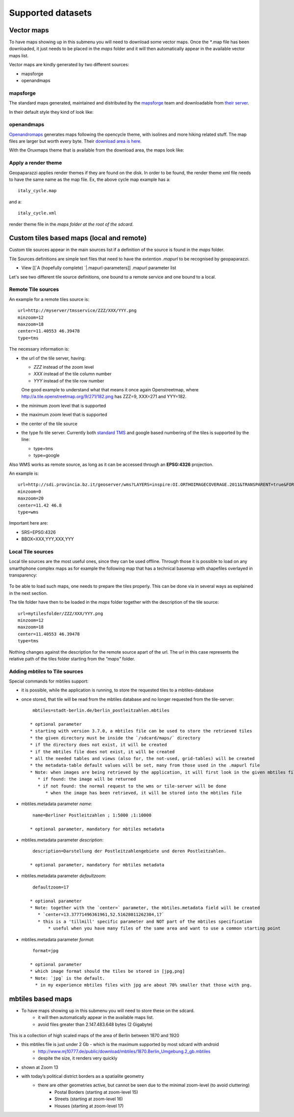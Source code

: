 .. index:: maps
.. _maps:

Supported datasets
===================

Vector maps
+++++++++++++

To have maps showing up in this submenu you will need to download some vector maps.
Once the `*`.map file has been downloaded, it just needs to be placed in the *maps* 
folder and it will then automatically appear in the available vector maps list.

Vector maps are kindly generated by two different sources:

* mapsforge
* openandmaps

mapsforge
~~~~~~~~~~~~~

The standard maps generated, maintained and distributed by the `mapsforge <http://code.google.com/p/mapsforge/>`_
team and downloadable from `their server <http://download.mapsforge.org/>`_.

In their default style they kind of look like:

.. figure:: wiki/images/47_mapsforge.png
   :align: center

openandmaps
~~~~~~~~~~~~~

`Openandromaps <http://www.openandromaps.org>`_ generates maps following the opencycle 
theme, with isolines and more hiking related stuff. The map files are larger but worth 
every byte. Their `download area is here <http://www.openandromaps.org/en/download.html>`_.

With the Oruxmaps theme that is available from the download area, the maps look like:

.. figure:: wiki/images/48_openandmaps.png
   :align: center

Apply a render theme
~~~~~~~~~~~~~~~~~~~~~~~~

Geopaparazzi applies render themes if they are found on the disk. In order to be
found, the render theme xml file needs to have the same name as the map file. 
Ex, the above cycle map example has a::
    
    italy_cycle.map

and a::

    italy_cycle.xml

render theme file in the *maps folder at the root of the sdcard*.


Custom tiles based maps (local and remote)
+++++++++++++++++++++++++++++++++++++++++++++++++

Custom tile sources appear in the main sources list if a definition of the 
source is found in the *maps* folder.

Tile Sources definitions are simple text files that need to have the 
extention *.mapurl* to be recognised by geopaparazzi.

* View [[`A (hopefully complete) `|.mapurl-parameters]]  .mapurl parameter list

Let's see two different tile source definitions, one bound to a remote service 
and one bound to a local.

Remote Tile sources
~~~~~~~~~~~~~~~~~~~~~~

An example for a remote tiles source is::

    url=http://myserver/tmsservice/ZZZ/XXX/YYY.png
    minzoom=12
    maxzoom=18
    center=11.40553 46.39478
    type=tms

The necessary information is:

* the url of the tile server, having:

  - *ZZZ* instead of the zoom level
  - *XXX* instead of the tile column number
  - *YYY* instead of the tile row number
  
  One good example to understand what that means it once again Openstreetmap, where 
  http://a.tile.openstreetmap.org/9/271/182.png has ZZZ=9, XXX=271 and YYY=182.

* the minimum zoom level that is supported
* the maximum zoom level that is supported
* the center of the tile source
* the type fo tile server. Currently both `standard TMS <http://en.wikipedia.org/wiki/Tile_Map_Service>`_
  and google based numbering of the tiles is supported by the line:

  * type=tms
  * type=google

Also WMS works as remote source, as long as it can be accessed through an **EPSG:4326** projection. 

An example is::

    url=http://sdi.provincia.bz.it/geoserver/wms?LAYERS=inspire:OI.ORTHOIMAGECOVERAGE.2011&TRANSPARENT=true&FORMAT=image/png&SERVICE=WMS&VERSION=1.1.1&REQUEST=GetMap&STYLES=&EXCEPTIONS=application/vnd.ogc.se_inimage&SRS=EPSG:4326&BBOX=XXX,YYY,XXX,YYY&WIDTH=256&HEIGHT=256
    minzoom=0
    maxzoom=20
    center=11.42 46.8
    type=wms

Important here are:

* SRS=EPSG:4326
* BBOX=XXX,YYY,XXX,YYY

Local Tile sources
~~~~~~~~~~~~~~~~~~~~~~

Local tile sources are the most useful ones, since they can be used offline.
Through those it is possible to load on any smarthphone complex maps as for 
example the following map that has a technical basemap with shapefiles 
overlayed in transparency:

.. figure:: wiki/images/46_tiles_source_ctp.png
   :align: center

To be able to load such maps, one needs to prepare the tiles properly.
This can be done via in several ways as explained in the next section.

The tile folder have then to be loaded in the *maps* folder together
with the description of the tile source::

    url=mytilesfolder/ZZZ/XXX/YYY.png
    minzoom=12
    maxzoom=18
    center=11.40553 46.39478
    type=tms

Nothing changes against the description for the remote source apart of 
the url. The url in this case represents the relative path of the tiles 
folder starting from the *"maps"* folder.

Adding `mbtiles` to Tile sources
~~~~~~~~~~~~~~~~~~~~~~~~~~~~~~~~~~

Special commands for mbtiles support:

* it is possible, while the application is running, to store the requested tiles to a mbtiles-database
* once stored, that tile will be read from the mbtiles database and no longer requested from the tile-server::

    mbtiles=stadt-berlin.de/berlin_postleitzahlen.mbtiles

   * optional parameter
   * starting with version 3.7.0, a mbtiles file can be used to store the retrieved tiles
   * the given directory must be inside the `/sdcard/maps/` directory
   * if the directory does not exist, it will be created
   * if the mbtiles file does not exist, it will be created
   * all the needed tables and views (also for, the not-used, grid-tables) will be created
   * the metadata-table default values will be set, many from those used in the .mapurl file
   * Note: when images are being retrieved by the application, it will first look in the given mbtiles file
      * if found: the image will be returned
      * if not found: the normal request to the wms or tile-server will be done
         * when the image has been retrieved, it will be stored into the mbtiles file

* mbtiles.metadata parameter `name`::

    name=Berliner Postleitzahlen ; 1:5000 ;1:10000

   * optional parameter, mandatory for mbtiles metadata

* mbtiles.metadata parameter `description`::

    description=Darstellung der Postleitzahlengebiete und deren Postleitzahlen.

   * optional parameter, mandatory for mbtiles metadata

* mbtiles.metadata parameter `defaultzoom`::

    defaultzoom=17

   * optional parameter
   * Note: together with the `center=` parameter, the mbtiles.metadata field will be created
      * `center=13.37771496361961,52.51628011262304,17`
      * this is a 'tillmill' specific parameter and NOT part of the mbtiles specification
          * useful when you have many files of the same area and want to use a common starting point

* mbtiles.metadata parameter `format`::

    format=jpg

   * optional parameter
   * which image format should the tiles be stored in [jpg,png]
   * Note: `jpg` is the default. 
     * in my experience mbtiles files with jpg are about 70% smaller that those with png.

mbtiles based maps 
+++++++++++++++++++++++++++++++++++++++++++++++++

* To have maps showing up in this submenu you will need to store these on the sdcard.
   * it will then automatically appear in the available maps list.
   * avoid files greater than 2.147.483.648 bytes (2 Gigabyte)

.. figure:: wiki/images/mbtiles/mbtiles.01.zoom_13.png
   :align: center

This is a collection of high scaled maps of the area of Berlin between 1870 and 1920

* this mbtiles file is just under 2 Gb - which is the maximum supported by most sdcard with android
   * http://www.mj10777.de/public/download/mbtiles/1870.Berlin_Umgebung.2_gb.mbtiles
   * despite the size, it renders very quickly
* shown at Zoom 13
* with today’s political district borders as a spatialite geometry
   * there are other geometries active, but cannot be seen due to the minimal zoom-level (to avoid cluttering)
      * Postal Borders (starting at zoom-level 15)
      * Streets (starting at zoom-level 16)
      * Houses (starting at zoom-level 17)


